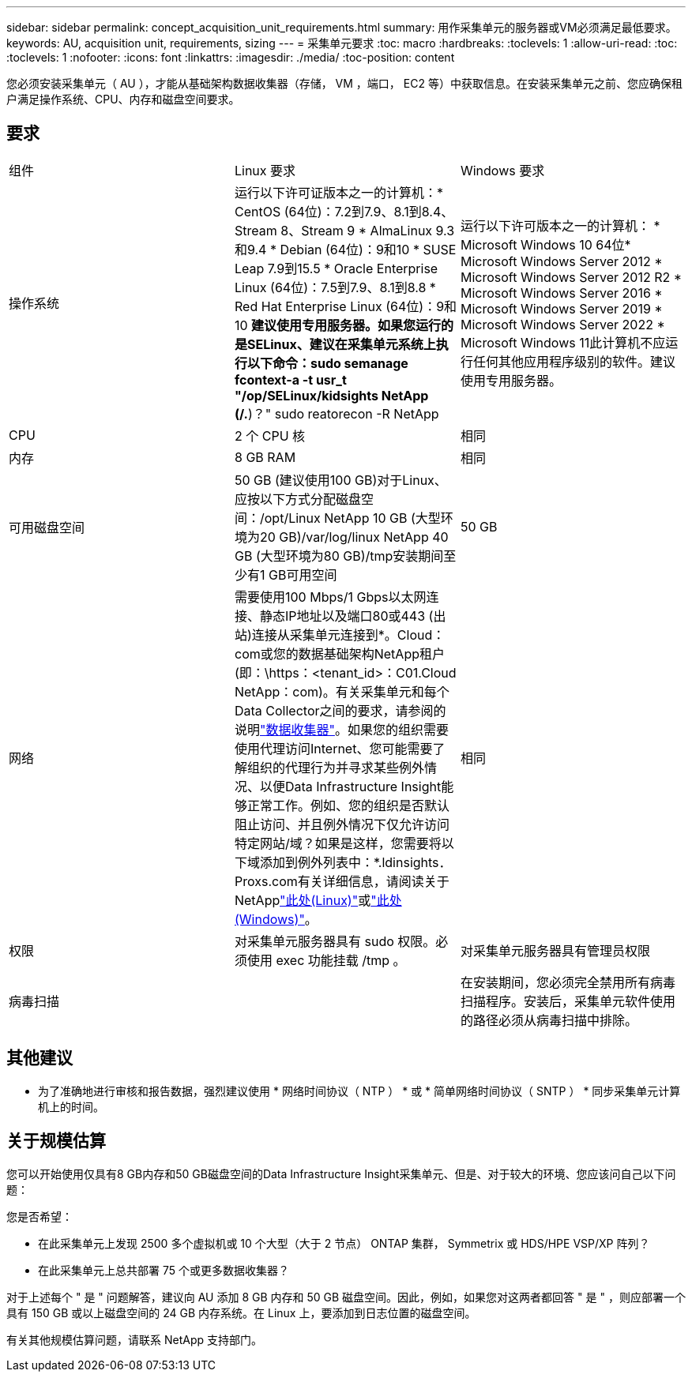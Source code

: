 ---
sidebar: sidebar 
permalink: concept_acquisition_unit_requirements.html 
summary: 用作采集单元的服务器或VM必须满足最低要求。 
keywords: AU, acquisition unit, requirements, sizing 
---
= 采集单元要求
:toc: macro
:hardbreaks:
:toclevels: 1
:allow-uri-read: 
:toc: 
:toclevels: 1
:nofooter: 
:icons: font
:linkattrs: 
:imagesdir: ./media/
:toc-position: content


[role="lead"]
您必须安装采集单元（ AU ），才能从基础架构数据收集器（存储， VM ，端口， EC2 等）中获取信息。在安装采集单元之前、您应确保租户满足操作系统、CPU、内存和磁盘空间要求。



== 要求

|===


| 组件 | Linux 要求 | Windows 要求 


| 操作系统 | 运行以下许可证版本之一的计算机：* CentOS (64位)：7.2到7.9、8.1到8.4、Stream 8、Stream 9 * AlmaLinux 9.3和9.4 * Debian (64位)：9和10 * SUSE Leap 7.9到15.5 * Oracle Enterprise Linux (64位)：7.5到7.9、8.1到8.8 * Red Hat Enterprise Linux (64位)：9和10 *建议使用专用服务器。如果您运行的是SELinux、建议在采集单元系统上执行以下命令：sudo semanage fcontext-a -t usr_t "/op/SELinux/kidsights NetApp (/.*)？" sudo reatorecon -R NetApp | 运行以下许可版本之一的计算机： * Microsoft Windows 10 64位* Microsoft Windows Server 2012 * Microsoft Windows Server 2012 R2 * Microsoft Windows Server 2016 * Microsoft Windows Server 2019 * Microsoft Windows Server 2022 * Microsoft Windows 11此计算机不应运行任何其他应用程序级别的软件。建议使用专用服务器。 


| CPU | 2 个 CPU 核 | 相同 


| 内存 | 8 GB RAM | 相同 


| 可用磁盘空间 | 50 GB (建议使用100 GB)对于Linux、应按以下方式分配磁盘空间：/opt/Linux NetApp 10 GB (大型环境为20 GB)/var/log/linux NetApp 40 GB (大型环境为80 GB)/tmp安装期间至少有1 GB可用空间 | 50 GB 


| 网络 | 需要使用100 Mbps/1 Gbps以太网连接、静态IP地址以及端口80或443 (出站)连接从采集单元连接到*。Cloud：com或您的数据基础架构NetApp租户(即：\https：<tenant_id>：C01.Cloud NetApp：com)。有关采集单元和每个Data Collector之间的要求，请参阅的说明link:data_collector_list.html["数据收集器"]。如果您的组织需要使用代理访问Internet、您可能需要了解组织的代理行为并寻求某些例外情况、以便Data Infrastructure Insight能够正常工作。例如、您的组织是否默认阻止访问、并且例外情况下仅允许访问特定网站/域？如果是这样，您需要将以下域添加到例外列表中：*.ldinsights．Proxs.com有关详细信息，请阅读关于NetApplink:task_troubleshooting_linux_acquisition_unit_problems.html#considerations-about-proxies-and-firewalls["此处(Linux)"]或link:task_troubleshooting_windows_acquisition_unit_problems.html#considerations-about-proxies-and-firewalls["此处(Windows)"]。 | 相同 


| 权限 | 对采集单元服务器具有 sudo 权限。必须使用 exec 功能挂载 /tmp 。 | 对采集单元服务器具有管理员权限 


| 病毒扫描 |  | 在安装期间，您必须完全禁用所有病毒扫描程序。安装后，采集单元软件使用的路径必须从病毒扫描中排除。 
|===


== 其他建议

* 为了准确地进行审核和报告数据，强烈建议使用 * 网络时间协议（ NTP ） * 或 * 简单网络时间协议（ SNTP ） * 同步采集单元计算机上的时间。




== 关于规模估算

您可以开始使用仅具有8 GB内存和50 GB磁盘空间的Data Infrastructure Insight采集单元、但是、对于较大的环境、您应该问自己以下问题：

您是否希望：

* 在此采集单元上发现 2500 多个虚拟机或 10 个大型（大于 2 节点） ONTAP 集群， Symmetrix 或 HDS/HPE VSP/XP 阵列？
* 在此采集单元上总共部署 75 个或更多数据收集器？


对于上述每个 " 是 " 问题解答，建议向 AU 添加 8 GB 内存和 50 GB 磁盘空间。因此，例如，如果您对这两者都回答 " 是 " ，则应部署一个具有 150 GB 或以上磁盘空间的 24 GB 内存系统。在 Linux 上，要添加到日志位置的磁盘空间。

有关其他规模估算问题，请联系 NetApp 支持部门。
